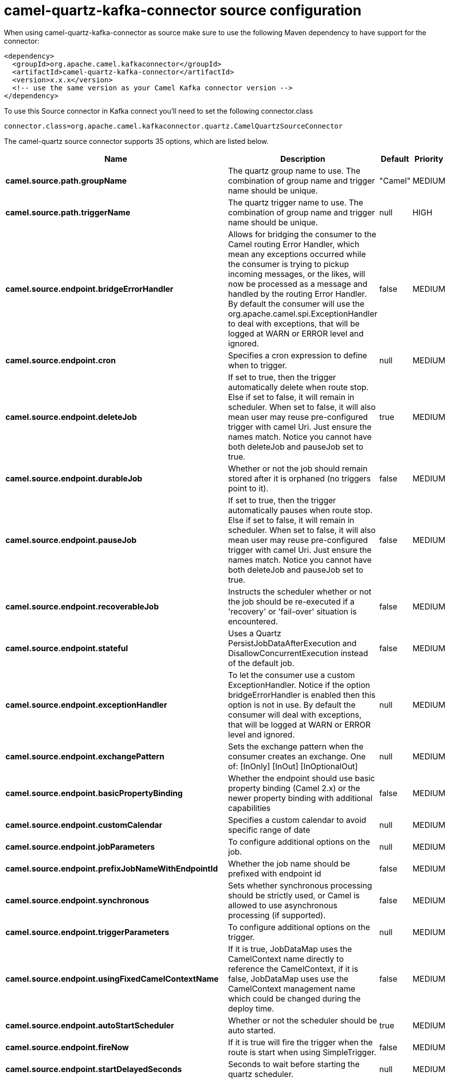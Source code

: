 // kafka-connector options: START
[[camel-quartz-kafka-connector-source]]
= camel-quartz-kafka-connector source configuration

When using camel-quartz-kafka-connector as source make sure to use the following Maven dependency to have support for the connector:

[source,xml]
----
<dependency>
  <groupId>org.apache.camel.kafkaconnector</groupId>
  <artifactId>camel-quartz-kafka-connector</artifactId>
  <version>x.x.x</version>
  <!-- use the same version as your Camel Kafka connector version -->
</dependency>
----

To use this Source connector in Kafka connect you'll need to set the following connector.class

[source,java]
----
connector.class=org.apache.camel.kafkaconnector.quartz.CamelQuartzSourceConnector
----


The camel-quartz source connector supports 35 options, which are listed below.



[width="100%",cols="2,5,^1,2",options="header"]
|===
| Name | Description | Default | Priority
| *camel.source.path.groupName* | The quartz group name to use. The combination of group name and trigger name should be unique. | "Camel" | MEDIUM
| *camel.source.path.triggerName* | The quartz trigger name to use. The combination of group name and trigger name should be unique. | null | HIGH
| *camel.source.endpoint.bridgeErrorHandler* | Allows for bridging the consumer to the Camel routing Error Handler, which mean any exceptions occurred while the consumer is trying to pickup incoming messages, or the likes, will now be processed as a message and handled by the routing Error Handler. By default the consumer will use the org.apache.camel.spi.ExceptionHandler to deal with exceptions, that will be logged at WARN or ERROR level and ignored. | false | MEDIUM
| *camel.source.endpoint.cron* | Specifies a cron expression to define when to trigger. | null | MEDIUM
| *camel.source.endpoint.deleteJob* | If set to true, then the trigger automatically delete when route stop. Else if set to false, it will remain in scheduler. When set to false, it will also mean user may reuse pre-configured trigger with camel Uri. Just ensure the names match. Notice you cannot have both deleteJob and pauseJob set to true. | true | MEDIUM
| *camel.source.endpoint.durableJob* | Whether or not the job should remain stored after it is orphaned (no triggers point to it). | false | MEDIUM
| *camel.source.endpoint.pauseJob* | If set to true, then the trigger automatically pauses when route stop. Else if set to false, it will remain in scheduler. When set to false, it will also mean user may reuse pre-configured trigger with camel Uri. Just ensure the names match. Notice you cannot have both deleteJob and pauseJob set to true. | false | MEDIUM
| *camel.source.endpoint.recoverableJob* | Instructs the scheduler whether or not the job should be re-executed if a 'recovery' or 'fail-over' situation is encountered. | false | MEDIUM
| *camel.source.endpoint.stateful* | Uses a Quartz PersistJobDataAfterExecution and DisallowConcurrentExecution instead of the default job. | false | MEDIUM
| *camel.source.endpoint.exceptionHandler* | To let the consumer use a custom ExceptionHandler. Notice if the option bridgeErrorHandler is enabled then this option is not in use. By default the consumer will deal with exceptions, that will be logged at WARN or ERROR level and ignored. | null | MEDIUM
| *camel.source.endpoint.exchangePattern* | Sets the exchange pattern when the consumer creates an exchange. One of: [InOnly] [InOut] [InOptionalOut] | null | MEDIUM
| *camel.source.endpoint.basicPropertyBinding* | Whether the endpoint should use basic property binding (Camel 2.x) or the newer property binding with additional capabilities | false | MEDIUM
| *camel.source.endpoint.customCalendar* | Specifies a custom calendar to avoid specific range of date | null | MEDIUM
| *camel.source.endpoint.jobParameters* | To configure additional options on the job. | null | MEDIUM
| *camel.source.endpoint.prefixJobNameWithEndpointId* | Whether the job name should be prefixed with endpoint id | false | MEDIUM
| *camel.source.endpoint.synchronous* | Sets whether synchronous processing should be strictly used, or Camel is allowed to use asynchronous processing (if supported). | false | MEDIUM
| *camel.source.endpoint.triggerParameters* | To configure additional options on the trigger. | null | MEDIUM
| *camel.source.endpoint.usingFixedCamelContextName* | If it is true, JobDataMap uses the CamelContext name directly to reference the CamelContext, if it is false, JobDataMap uses use the CamelContext management name which could be changed during the deploy time. | false | MEDIUM
| *camel.source.endpoint.autoStartScheduler* | Whether or not the scheduler should be auto started. | true | MEDIUM
| *camel.source.endpoint.fireNow* | If it is true will fire the trigger when the route is start when using SimpleTrigger. | false | MEDIUM
| *camel.source.endpoint.startDelayedSeconds* | Seconds to wait before starting the quartz scheduler. | null | MEDIUM
| *camel.source.endpoint.triggerStartDelay* | In case of scheduler has already started, we want the trigger start slightly after current time to ensure endpoint is fully started before the job kicks in. | 500L | MEDIUM
| *camel.component.quartz.bridgeErrorHandler* | Allows for bridging the consumer to the Camel routing Error Handler, which mean any exceptions occurred while the consumer is trying to pickup incoming messages, or the likes, will now be processed as a message and handled by the routing Error Handler. By default the consumer will use the org.apache.camel.spi.ExceptionHandler to deal with exceptions, that will be logged at WARN or ERROR level and ignored. | false | MEDIUM
| *camel.component.quartz.enableJmx* | Whether to enable Quartz JMX which allows to manage the Quartz scheduler from JMX. This options is default true | true | MEDIUM
| *camel.component.quartz.prefixInstanceName* | Whether to prefix the Quartz Scheduler instance name with the CamelContext name. This is enabled by default, to let each CamelContext use its own Quartz scheduler instance by default. You can set this option to false to reuse Quartz scheduler instances between multiple CamelContext's. | true | MEDIUM
| *camel.component.quartz.prefixJobNameWithEndpointId* | Whether to prefix the quartz job with the endpoint id. This option is default false. | false | MEDIUM
| *camel.component.quartz.properties* | Properties to configure the Quartz scheduler. | null | MEDIUM
| *camel.component.quartz.propertiesFile* | File name of the properties to load from the classpath | null | MEDIUM
| *camel.component.quartz.propertiesRef* | References to an existing Properties or Map to lookup in the registry to use for configuring quartz. | null | MEDIUM
| *camel.component.quartz.basicPropertyBinding* | Whether the component should use basic property binding (Camel 2.x) or the newer property binding with additional capabilities | false | MEDIUM
| *camel.component.quartz.scheduler* | To use the custom configured Quartz scheduler, instead of creating a new Scheduler. | null | MEDIUM
| *camel.component.quartz.schedulerFactory* | To use the custom SchedulerFactory which is used to create the Scheduler. | null | MEDIUM
| *camel.component.quartz.autoStartScheduler* | Whether or not the scheduler should be auto started. This options is default true | true | MEDIUM
| *camel.component.quartz.interruptJobsOnShutdown* | Whether to interrupt jobs on shutdown which forces the scheduler to shutdown quicker and attempt to interrupt any running jobs. If this is enabled then any running jobs can fail due to being interrupted. | false | MEDIUM
| *camel.component.quartz.startDelayedSeconds* | Seconds to wait before starting the quartz scheduler. | null | MEDIUM
|===



The camel-quartz sink connector has no converters out of the box.





The camel-quartz sink connector has no transforms out of the box.





The camel-quartz sink connector has no aggregation strategies out of the box.
// kafka-connector options: END
